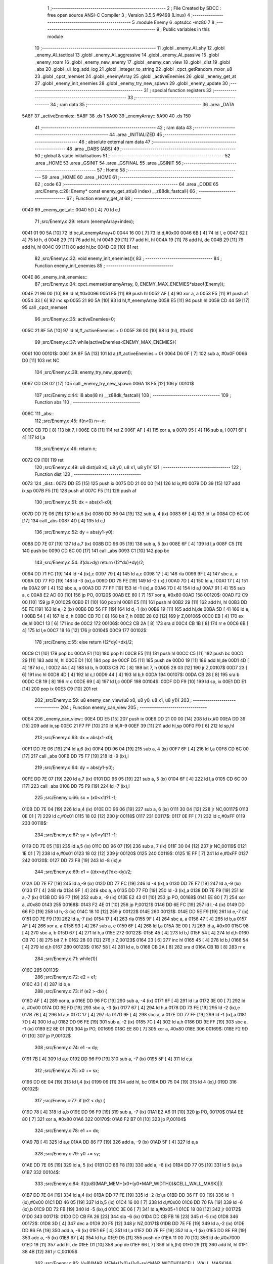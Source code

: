                               1 ;--------------------------------------------------------
                              2 ; File Created by SDCC : free open source ANSI-C Compiler
                              3 ; Version 3.5.5 #9498 (Linux)
                              4 ;--------------------------------------------------------
                              5 	.module Enemy
                              6 	.optsdcc -mz80
                              7 	
                              8 ;--------------------------------------------------------
                              9 ; Public variables in this module
                             10 ;--------------------------------------------------------
                             11 	.globl _enemy_AI_shy
                             12 	.globl _enemy_AI_tactical
                             13 	.globl _enemy_AI_aggressive
                             14 	.globl _enemy_AI_passive
                             15 	.globl _enemy_roam
                             16 	.globl _enemy_new_enemy
                             17 	.globl _enemy_can_view
                             18 	.globl _dist
                             19 	.globl _abs
                             20 	.globl _ui_log_add_log
                             21 	.globl _integer_to_string
                             22 	.globl _cpct_getRandom_mxor_u8
                             23 	.globl _cpct_memset
                             24 	.globl _enemyArray
                             25 	.globl _activeEnemies
                             26 	.globl _enemy_get_at
                             27 	.globl _enemy_init_enemies
                             28 	.globl _enemy_try_new_spawn
                             29 	.globl _enemy_update
                             30 ;--------------------------------------------------------
                             31 ; special function registers
                             32 ;--------------------------------------------------------
                             33 ;--------------------------------------------------------
                             34 ; ram data
                             35 ;--------------------------------------------------------
                             36 	.area _DATA
   5A8F                      37 _activeEnemies::
   5A8F                      38 	.ds 1
   5A90                      39 _enemyArray::
   5A90                      40 	.ds 150
                             41 ;--------------------------------------------------------
                             42 ; ram data
                             43 ;--------------------------------------------------------
                             44 	.area _INITIALIZED
                             45 ;--------------------------------------------------------
                             46 ; absolute external ram data
                             47 ;--------------------------------------------------------
                             48 	.area _DABS (ABS)
                             49 ;--------------------------------------------------------
                             50 ; global & static initialisations
                             51 ;--------------------------------------------------------
                             52 	.area _HOME
                             53 	.area _GSINIT
                             54 	.area _GSFINAL
                             55 	.area _GSINIT
                             56 ;--------------------------------------------------------
                             57 ; Home
                             58 ;--------------------------------------------------------
                             59 	.area _HOME
                             60 	.area _HOME
                             61 ;--------------------------------------------------------
                             62 ; code
                             63 ;--------------------------------------------------------
                             64 	.area _CODE
                             65 ;src/Enemy.c:28: Enemy* const enemy_get_at(u8 index) __z88dk_fastcall{
                             66 ;	---------------------------------
                             67 ; Function enemy_get_at
                             68 ; ---------------------------------
   0040                      69 _enemy_get_at::
   0040 5D            [ 4]   70 	ld	e,l
                             71 ;src/Enemy.c:29: return (enemyArray+index);
   0041 01 90 5A      [10]   72 	ld	bc,#_enemyArray+0
   0044 16 00         [ 7]   73 	ld	d,#0x00
   0046 6B            [ 4]   74 	ld	l, e
   0047 62            [ 4]   75 	ld	h, d
   0048 29            [11]   76 	add	hl, hl
   0049 29            [11]   77 	add	hl, hl
   004A 19            [11]   78 	add	hl, de
   004B 29            [11]   79 	add	hl, hl
   004C 09            [11]   80 	add	hl,bc
   004D C9            [10]   81 	ret
                             82 ;src/Enemy.c:32: void enemy_init_enemies(){
                             83 ;	---------------------------------
                             84 ; Function enemy_init_enemies
                             85 ; ---------------------------------
   004E                      86 _enemy_init_enemies::
                             87 ;src/Enemy.c:34: cpct_memset(enemyArray, 0, ENEMY_MAX_ENEMIES*sizeof(Enemy));
   004E 21 96 00      [10]   88 	ld	hl,#0x0096
   0051 E5            [11]   89 	push	hl
   0052 AF            [ 4]   90 	xor	a, a
   0053 F5            [11]   91 	push	af
   0054 33            [ 6]   92 	inc	sp
   0055 21 90 5A      [10]   93 	ld	hl,#_enemyArray
   0058 E5            [11]   94 	push	hl
   0059 CD 44 59      [17]   95 	call	_cpct_memset
                             96 ;src/Enemy.c:35: activeEnemies=0;
   005C 21 8F 5A      [10]   97 	ld	hl,#_activeEnemies + 0
   005F 36 00         [10]   98 	ld	(hl), #0x00
                             99 ;src/Enemy.c:37: while(activeEnemies<ENEMY_MAX_ENEMIES){
   0061                     100 00101$:
   0061 3A 8F 5A      [13]  101 	ld	a,(#_activeEnemies + 0)
   0064 D6 0F         [ 7]  102 	sub	a, #0x0F
   0066 D0            [11]  103 	ret	NC
                            104 ;src/Enemy.c:38: enemy_try_new_spawn();
   0067 CD CB 02      [17]  105 	call	_enemy_try_new_spawn
   006A 18 F5         [12]  106 	jr	00101$
                            107 ;src/Enemy.c:44: i8 abs(i8 n) __z88dk_fastcall{
                            108 ;	---------------------------------
                            109 ; Function abs
                            110 ; ---------------------------------
   006C                     111 _abs::
                            112 ;src/Enemy.c:45: if(n<0) n=-n;
   006C CB 7D         [ 8]  113 	bit	7, l
   006E C8            [11]  114 	ret	Z
   006F AF            [ 4]  115 	xor	a, a
   0070 95            [ 4]  116 	sub	a, l
   0071 6F            [ 4]  117 	ld	l,a
                            118 ;src/Enemy.c:46: return n;
   0072 C9            [10]  119 	ret
                            120 ;src/Enemy.c:49: u8 dist(u8 x0, u8 y0, u8 x1, u8 y1){
                            121 ;	---------------------------------
                            122 ; Function dist
                            123 ; ---------------------------------
   0073                     124 _dist::
   0073 DD E5         [15]  125 	push	ix
   0075 DD 21 00 00   [14]  126 	ld	ix,#0
   0079 DD 39         [15]  127 	add	ix,sp
   007B F5            [11]  128 	push	af
   007C F5            [11]  129 	push	af
                            130 ;src/Enemy.c:51: dx = abs(x1-x0);
   007D DD 7E 06      [19]  131 	ld	a,6 (ix)
   0080 DD 96 04      [19]  132 	sub	a, 4 (ix)
   0083 6F            [ 4]  133 	ld	l,a
   0084 CD 6C 00      [17]  134 	call	_abs
   0087 4D            [ 4]  135 	ld	c,l
                            136 ;src/Enemy.c:52: dy = abs(y1-y0);
   0088 DD 7E 07      [19]  137 	ld	a,7 (ix)
   008B DD 96 05      [19]  138 	sub	a, 5 (ix)
   008E 6F            [ 4]  139 	ld	l,a
   008F C5            [11]  140 	push	bc
   0090 CD 6C 00      [17]  141 	call	_abs
   0093 C1            [10]  142 	pop	bc
                            143 ;src/Enemy.c:54: if(dx>dy) return ((2*dx)+dy)/2;
   0094 DD 71 FC      [19]  144 	ld	-4 (ix),c
   0097 79            [ 4]  145 	ld	a,c
   0098 17            [ 4]  146 	rla
   0099 9F            [ 4]  147 	sbc	a, a
   009A DD 77 FD      [19]  148 	ld	-3 (ix),a
   009D DD 75 FE      [19]  149 	ld	-2 (ix),l
   00A0 7D            [ 4]  150 	ld	a,l
   00A1 17            [ 4]  151 	rla
   00A2 9F            [ 4]  152 	sbc	a, a
   00A3 DD 77 FF      [19]  153 	ld	-1 (ix),a
   00A6 7D            [ 4]  154 	ld	a,l
   00A7 91            [ 4]  155 	sub	a, c
   00A8 E2 AD 00      [10]  156 	jp	PO, 00120$
   00AB EE 80         [ 7]  157 	xor	a, #0x80
   00AD                     158 00120$:
   00AD F2 C9 00      [10]  159 	jp	P,00102$
   00B0 E1            [10]  160 	pop	hl
   00B1 E5            [11]  161 	push	hl
   00B2 29            [11]  162 	add	hl, hl
   00B3 DD 5E FE      [19]  163 	ld	e,-2 (ix)
   00B6 DD 56 FF      [19]  164 	ld	d,-1 (ix)
   00B9 19            [11]  165 	add	hl,de
   00BA 5D            [ 4]  166 	ld	e, l
   00BB 54            [ 4]  167 	ld	d, h
   00BC CB 7C         [ 8]  168 	bit	7, h
   00BE 28 02         [12]  169 	jr	Z,00106$
   00C0 EB            [ 4]  170 	ex	de,hl
   00C1 13            [ 6]  171 	inc	de
   00C2                     172 00106$:
   00C2 CB 2A         [ 8]  173 	sra	d
   00C4 CB 1B         [ 8]  174 	rr	e
   00C6 6B            [ 4]  175 	ld	l,e
   00C7 18 16         [12]  176 	jr	00104$
   00C9                     177 00102$:
                            178 ;src/Enemy.c:55: else return ((2*dy)+dx)/2;
   00C9 C1            [10]  179 	pop	bc
   00CA E1            [10]  180 	pop	hl
   00CB E5            [11]  181 	push	hl
   00CC C5            [11]  182 	push	bc
   00CD 29            [11]  183 	add	hl, hl
   00CE D1            [10]  184 	pop	de
   00CF D5            [11]  185 	push	de
   00D0 19            [11]  186 	add	hl,de
   00D1 4D            [ 4]  187 	ld	c, l
   00D2 44            [ 4]  188 	ld	b, h
   00D3 CB 7C         [ 8]  189 	bit	7, h
   00D5 28 03         [12]  190 	jr	Z,00107$
   00D7 23            [ 6]  191 	inc	hl
   00D8 4D            [ 4]  192 	ld	c,l
   00D9 44            [ 4]  193 	ld	b,h
   00DA                     194 00107$:
   00DA CB 28         [ 8]  195 	sra	b
   00DC CB 19         [ 8]  196 	rr	c
   00DE 69            [ 4]  197 	ld	l,c
   00DF                     198 00104$:
   00DF DD F9         [10]  199 	ld	sp, ix
   00E1 DD E1         [14]  200 	pop	ix
   00E3 C9            [10]  201 	ret
                            202 ;src/Enemy.c:59: u8 enemy_can_view(u8 x0, u8 y0, u8 x1, u8 y1){
                            203 ;	---------------------------------
                            204 ; Function enemy_can_view
                            205 ; ---------------------------------
   00E4                     206 _enemy_can_view::
   00E4 DD E5         [15]  207 	push	ix
   00E6 DD 21 00 00   [14]  208 	ld	ix,#0
   00EA DD 39         [15]  209 	add	ix,sp
   00EC 21 F7 FF      [10]  210 	ld	hl,#-9
   00EF 39            [11]  211 	add	hl,sp
   00F0 F9            [ 6]  212 	ld	sp,hl
                            213 ;src/Enemy.c:63: dx = abs(x1-x0);
   00F1 DD 7E 06      [19]  214 	ld	a,6 (ix)
   00F4 DD 96 04      [19]  215 	sub	a, 4 (ix)
   00F7 6F            [ 4]  216 	ld	l,a
   00F8 CD 6C 00      [17]  217 	call	_abs
   00FB DD 75 F7      [19]  218 	ld	-9 (ix),l
                            219 ;src/Enemy.c:64: dy = abs(y1-y0);
   00FE DD 7E 07      [19]  220 	ld	a,7 (ix)
   0101 DD 96 05      [19]  221 	sub	a, 5 (ix)
   0104 6F            [ 4]  222 	ld	l,a
   0105 CD 6C 00      [17]  223 	call	_abs
   0108 DD 75 F9      [19]  224 	ld	-7 (ix),l
                            225 ;src/Enemy.c:66: sx = (x0<x1)?1:-1;
   010B DD 7E 04      [19]  226 	ld	a,4 (ix)
   010E DD 96 06      [19]  227 	sub	a, 6 (ix)
   0111 30 04         [12]  228 	jr	NC,00117$
   0113 0E 01         [ 7]  229 	ld	c,#0x01
   0115 18 02         [12]  230 	jr	00118$
   0117                     231 00117$:
   0117 0E FF         [ 7]  232 	ld	c,#0xFF
   0119                     233 00118$:
                            234 ;src/Enemy.c:67: sy = (y0<y1)?1:-1;
   0119 DD 7E 05      [19]  235 	ld	a,5 (ix)
   011C DD 96 07      [19]  236 	sub	a, 7 (ix)
   011F 30 04         [12]  237 	jr	NC,00119$
   0121 1E 01         [ 7]  238 	ld	e,#0x01
   0123 18 02         [12]  239 	jr	00120$
   0125                     240 00119$:
   0125 1E FF         [ 7]  241 	ld	e,#0xFF
   0127                     242 00120$:
   0127 DD 73 F8      [19]  243 	ld	-8 (ix),e
                            244 ;src/Enemy.c:69: e1 = ((dx>dy)?dx:-dy)/2;
   012A DD 7E F7      [19]  245 	ld	a,-9 (ix)
   012D DD 77 FC      [19]  246 	ld	-4 (ix),a
   0130 DD 7E F7      [19]  247 	ld	a,-9 (ix)
   0133 17            [ 4]  248 	rla
   0134 9F            [ 4]  249 	sbc	a, a
   0135 DD 77 FD      [19]  250 	ld	-3 (ix),a
   0138 DD 7E F9      [19]  251 	ld	a,-7 (ix)
   013B DD 96 F7      [19]  252 	sub	a, -9 (ix)
   013E E2 43 01      [10]  253 	jp	PO, 00168$
   0141 EE 80         [ 7]  254 	xor	a, #0x80
   0143                     255 00168$:
   0143 F2 4E 01      [10]  256 	jp	P,00121$
   0146 DD 6E FC      [19]  257 	ld	l,-4 (ix)
   0149 DD 66 FD      [19]  258 	ld	h,-3 (ix)
   014C 18 10         [12]  259 	jr	00122$
   014E                     260 00121$:
   014E DD 5E F9      [19]  261 	ld	e,-7 (ix)
   0151 DD 7E F9      [19]  262 	ld	a,-7 (ix)
   0154 17            [ 4]  263 	rla
   0155 9F            [ 4]  264 	sbc	a, a
   0156 47            [ 4]  265 	ld	b,a
   0157 AF            [ 4]  266 	xor	a, a
   0158 93            [ 4]  267 	sub	a, e
   0159 6F            [ 4]  268 	ld	l,a
   015A 3E 00         [ 7]  269 	ld	a, #0x00
   015C 98            [ 4]  270 	sbc	a, b
   015D 67            [ 4]  271 	ld	h,a
   015E                     272 00122$:
   015E 45            [ 4]  273 	ld	b,l
   015F 54            [ 4]  274 	ld	d,h
   0160 CB 7C         [ 8]  275 	bit	7, h
   0162 28 03         [12]  276 	jr	Z,00123$
   0164 23            [ 6]  277 	inc	hl
   0165 45            [ 4]  278 	ld	b,l
   0166 54            [ 4]  279 	ld	d,h
   0167                     280 00123$:
   0167 58            [ 4]  281 	ld	e, b
   0168 CB 2A         [ 8]  282 	sra	d
   016A CB 1B         [ 8]  283 	rr	e
                            284 ;src/Enemy.c:71: while(1){
   016C                     285 00113$:
                            286 ;src/Enemy.c:72: e2 = e1;
   016C 43            [ 4]  287 	ld	b,e
                            288 ;src/Enemy.c:73: if (e2 >-dx) {
   016D AF            [ 4]  289 	xor	a, a
   016E DD 96 FC      [19]  290 	sub	a, -4 (ix)
   0171 6F            [ 4]  291 	ld	l,a
   0172 3E 00         [ 7]  292 	ld	a, #0x00
   0174 DD 9E FD      [19]  293 	sbc	a, -3 (ix)
   0177 67            [ 4]  294 	ld	h,a
   0178 DD 73 FE      [19]  295 	ld	-2 (ix),e
   017B 7B            [ 4]  296 	ld	a,e
   017C 17            [ 4]  297 	rla
   017D 9F            [ 4]  298 	sbc	a, a
   017E DD 77 FF      [19]  299 	ld	-1 (ix),a
   0181 7D            [ 4]  300 	ld	a,l
   0182 DD 96 FE      [19]  301 	sub	a, -2 (ix)
   0185 7C            [ 4]  302 	ld	a,h
   0186 DD 9E FF      [19]  303 	sbc	a, -1 (ix)
   0189 E2 8E 01      [10]  304 	jp	PO, 00169$
   018C EE 80         [ 7]  305 	xor	a, #0x80
   018E                     306 00169$:
   018E F2 9D 01      [10]  307 	jp	P,00102$
                            308 ;src/Enemy.c:74: e1 -= dy;
   0191 7B            [ 4]  309 	ld	a,e
   0192 DD 96 F9      [19]  310 	sub	a, -7 (ix)
   0195 5F            [ 4]  311 	ld	e,a
                            312 ;src/Enemy.c:75: x0 += sx;
   0196 DD 6E 04      [19]  313 	ld	l,4 (ix)
   0199 09            [11]  314 	add	hl, bc
   019A DD 75 04      [19]  315 	ld	4 (ix),l
   019D                     316 00102$:
                            317 ;src/Enemy.c:77: if (e2 < dy) {
   019D 78            [ 4]  318 	ld	a,b
   019E DD 96 F9      [19]  319 	sub	a, -7 (ix)
   01A1 E2 A6 01      [10]  320 	jp	PO, 00170$
   01A4 EE 80         [ 7]  321 	xor	a, #0x80
   01A6                     322 00170$:
   01A6 F2 B7 01      [10]  323 	jp	P,00104$
                            324 ;src/Enemy.c:78: e1 += dx;
   01A9 7B            [ 4]  325 	ld	a,e
   01AA DD 86 F7      [19]  326 	add	a, -9 (ix)
   01AD 5F            [ 4]  327 	ld	e,a
                            328 ;src/Enemy.c:79: y0 += sy;
   01AE DD 7E 05      [19]  329 	ld	a, 5 (ix)
   01B1 DD 86 F8      [19]  330 	add	a, -8 (ix)
   01B4 DD 77 05      [19]  331 	ld	5 (ix),a
   01B7                     332 00104$:
                            333 ;src/Enemy.c:84: if((*(u8*)(MAP_MEM+(x0+(y0*MAP_WIDTH)))&CELL_WALL_MASK)||(
   01B7 DD 7E 04      [19]  334 	ld	a,4 (ix)
   01BA DD 77 FE      [19]  335 	ld	-2 (ix),a
   01BD DD 36 FF 00   [19]  336 	ld	-1 (ix),#0x00
   01C1 DD 46 05      [19]  337 	ld	b,5 (ix)
   01C4 16 00         [ 7]  338 	ld	d,#0x00
   01C6 DD 70 FA      [19]  339 	ld	-6 (ix),b
   01C9 DD 72 FB      [19]  340 	ld	-5 (ix),d
   01CC 3E 06         [ 7]  341 	ld	a,#0x05+1
   01CE 18 08         [12]  342 	jr	00172$
   01D0                     343 00171$:
   01D0 DD CB FA 26   [23]  344 	sla	-6 (ix)
   01D4 DD CB FB 16   [23]  345 	rl	-5 (ix)
   01D8                     346 00172$:
   01D8 3D            [ 4]  347 	dec	a
   01D9 20 F5         [12]  348 	jr	NZ,00171$
   01DB DD 7E FE      [19]  349 	ld	a,-2 (ix)
   01DE DD 86 FA      [19]  350 	add	a, -6 (ix)
   01E1 6F            [ 4]  351 	ld	l,a
   01E2 DD 7E FF      [19]  352 	ld	a,-1 (ix)
   01E5 DD 8E FB      [19]  353 	adc	a, -5 (ix)
   01E8 67            [ 4]  354 	ld	h,a
   01E9 D5            [11]  355 	push	de
   01EA 11 00 70      [10]  356 	ld	de,#0x7000
   01ED 19            [11]  357 	add	hl, de
   01EE D1            [10]  358 	pop	de
   01EF 66            [ 7]  359 	ld	h,(hl)
   01F0 29            [11]  360 	add	hl, hl
   01F1 38 4B         [12]  361 	jr	C,00105$
                            362 ;src/Enemy.c:85: (*(u8*)(MAP_MEM+((x0)+((y0-sy)*MAP_WIDTH)))&CELL_WALL_MASK)&&
   01F3 DD 6E F8      [19]  363 	ld	l,-8 (ix)
   01F6 DD 7E F8      [19]  364 	ld	a,-8 (ix)
   01F9 17            [ 4]  365 	rla
   01FA 9F            [ 4]  366 	sbc	a, a
   01FB 67            [ 4]  367 	ld	h,a
   01FC 78            [ 4]  368 	ld	a,b
   01FD 95            [ 4]  369 	sub	a, l
   01FE 6F            [ 4]  370 	ld	l,a
   01FF 7A            [ 4]  371 	ld	a,d
   0200 9C            [ 4]  372 	sbc	a, h
   0201 67            [ 4]  373 	ld	h,a
   0202 29            [11]  374 	add	hl, hl
   0203 29            [11]  375 	add	hl, hl
   0204 29            [11]  376 	add	hl, hl
   0205 29            [11]  377 	add	hl, hl
   0206 29            [11]  378 	add	hl, hl
   0207 DD 7E FE      [19]  379 	ld	a,-2 (ix)
   020A 85            [ 4]  380 	add	a, l
   020B 6F            [ 4]  381 	ld	l,a
   020C DD 7E FF      [19]  382 	ld	a,-1 (ix)
   020F 8C            [ 4]  383 	adc	a, h
   0210 67            [ 4]  384 	ld	h,a
   0211 D5            [11]  385 	push	de
   0212 11 00 70      [10]  386 	ld	de,#0x7000
   0215 19            [11]  387 	add	hl, de
   0216 D1            [10]  388 	pop	de
   0217 66            [ 7]  389 	ld	h,(hl)
   0218 29            [11]  390 	add	hl, hl
   0219 30 27         [12]  391 	jr	NC,00106$
                            392 ;src/Enemy.c:86: (*(u8*)(MAP_MEM+((x0-sx)+(y0*MAP_WIDTH)))&CELL_WALL_MASK)
   021B 79            [ 4]  393 	ld	a,c
   021C 47            [ 4]  394 	ld	b,a
   021D 17            [ 4]  395 	rla
   021E 9F            [ 4]  396 	sbc	a, a
   021F 57            [ 4]  397 	ld	d,a
   0220 DD 7E FE      [19]  398 	ld	a,-2 (ix)
   0223 90            [ 4]  399 	sub	a, b
   0224 6F            [ 4]  400 	ld	l,a
   0225 DD 7E FF      [19]  401 	ld	a,-1 (ix)
   0228 9A            [ 4]  402 	sbc	a, d
   0229 67            [ 4]  403 	ld	h,a
   022A DD 7E FA      [19]  404 	ld	a,-6 (ix)
   022D 85            [ 4]  405 	add	a, l
   022E 6F            [ 4]  406 	ld	l,a
   022F DD 7E FB      [19]  407 	ld	a,-5 (ix)
   0232 8C            [ 4]  408 	adc	a, h
   0233 67            [ 4]  409 	ld	h,a
   0234 D5            [11]  410 	push	de
   0235 11 00 70      [10]  411 	ld	de,#0x7000
   0238 19            [11]  412 	add	hl, de
   0239 D1            [10]  413 	pop	de
   023A 66            [ 7]  414 	ld	h,(hl)
   023B 29            [11]  415 	add	hl, hl
   023C 30 04         [12]  416 	jr	NC,00106$
   023E                     417 00105$:
                            418 ;src/Enemy.c:89: return 0;
   023E 2E 00         [ 7]  419 	ld	l,#0x00
   0240 18 14         [12]  420 	jr	00115$
   0242                     421 00106$:
                            422 ;src/Enemy.c:91: if ((x0==x1 && y0==y1)){
   0242 DD 7E 04      [19]  423 	ld	a,4 (ix)
   0245 DD 96 06      [19]  424 	sub	a, 6 (ix)
   0248 C2 6C 01      [10]  425 	jp	NZ,00113$
   024B DD 7E 05      [19]  426 	ld	a,5 (ix)
   024E DD 96 07      [19]  427 	sub	a, 7 (ix)
   0251 C2 6C 01      [10]  428 	jp	NZ,00113$
                            429 ;src/Enemy.c:96: return 1;
   0254 2E 01         [ 7]  430 	ld	l,#0x01
   0256                     431 00115$:
   0256 DD F9         [10]  432 	ld	sp, ix
   0258 DD E1         [14]  433 	pop	ix
   025A C9            [10]  434 	ret
                            435 ;src/Enemy.c:100: void enemy_new_enemy(Vec2u* position) __z88dk_fastcall{
                            436 ;	---------------------------------
                            437 ; Function enemy_new_enemy
                            438 ; ---------------------------------
   025B                     439 _enemy_new_enemy::
   025B DD E5         [15]  440 	push	ix
   025D DD 21 00 00   [14]  441 	ld	ix,#0
   0261 DD 39         [15]  442 	add	ix,sp
   0263 F5            [11]  443 	push	af
   0264 EB            [ 4]  444 	ex	de,hl
                            445 ;src/Enemy.c:102: Enemy* enemy=(enemyArray+ENEMY_MAX_ENEMIES);
   0265 01 26 5B      [10]  446 	ld	bc,#_enemyArray+150
                            447 ;src/Enemy.c:104: x=position->x;
   0268 1A            [ 7]  448 	ld	a,(de)
   0269 DD 77 FF      [19]  449 	ld	-1 (ix),a
                            450 ;src/Enemy.c:105: y=position->y;
   026C EB            [ 4]  451 	ex	de,hl
   026D 23            [ 6]  452 	inc	hl
   026E 7E            [ 7]  453 	ld	a,(hl)
   026F DD 77 FE      [19]  454 	ld	-2 (ix),a
                            455 ;src/Enemy.c:108: while(i){
   0272 1E 0F         [ 7]  456 	ld	e,#0x0F
   0274                     457 00103$:
   0274 7B            [ 4]  458 	ld	a,e
   0275 B7            [ 4]  459 	or	a, a
   0276 28 4E         [12]  460 	jr	Z,00106$
                            461 ;src/Enemy.c:109: --i;
   0278 1D            [ 4]  462 	dec	e
                            463 ;src/Enemy.c:110: --enemy;
   0279 79            [ 4]  464 	ld	a,c
   027A C6 F6         [ 7]  465 	add	a,#0xF6
   027C 4F            [ 4]  466 	ld	c,a
   027D 78            [ 4]  467 	ld	a,b
   027E CE FF         [ 7]  468 	adc	a,#0xFF
   0280 47            [ 4]  469 	ld	b,a
                            470 ;src/Enemy.c:111: if(enemy->hitPoints==0){//TODO
   0281 FD 21 05 00   [14]  471 	ld	iy,#0x0005
   0285 FD 09         [15]  472 	add	iy, bc
   0287 FD 7E 00      [19]  473 	ld	a, 0 (iy)
   028A B7            [ 4]  474 	or	a, a
   028B 20 E7         [12]  475 	jr	NZ,00103$
                            476 ;src/Enemy.c:112: enemy->id=i;
   028D 7B            [ 4]  477 	ld	a,e
   028E 02            [ 7]  478 	ld	(bc),a
                            479 ;src/Enemy.c:114: enemy->type=0;
   028F 69            [ 4]  480 	ld	l, c
   0290 60            [ 4]  481 	ld	h, b
   0291 23            [ 6]  482 	inc	hl
   0292 36 00         [10]  483 	ld	(hl),#0x00
                            484 ;src/Enemy.c:116: enemy->hitPoints=ENEMY_INITIAL_HP;
   0294 FD 36 00 FF   [19]  485 	ld	0 (iy), #0xFF
                            486 ;src/Enemy.c:119: enemy->direction=0;
   0298 69            [ 4]  487 	ld	l, c
   0299 60            [ 4]  488 	ld	h, b
   029A 23            [ 6]  489 	inc	hl
   029B 23            [ 6]  490 	inc	hl
   029C 36 00         [10]  491 	ld	(hl),#0x00
                            492 ;src/Enemy.c:121: enemy->position.x = x;
   029E 03            [ 6]  493 	inc	bc
   029F 03            [ 6]  494 	inc	bc
   02A0 03            [ 6]  495 	inc	bc
   02A1 DD 7E FF      [19]  496 	ld	a,-1 (ix)
   02A4 02            [ 7]  497 	ld	(bc),a
                            498 ;src/Enemy.c:122: enemy->position.y = y;
   02A5 03            [ 6]  499 	inc	bc
   02A6 DD 7E FE      [19]  500 	ld	a,-2 (ix)
   02A9 02            [ 7]  501 	ld	(bc),a
                            502 ;src/Enemy.c:124: *(u8*)(MAP_MEM+x+(y*MAP_WIDTH))=(i+1);
   02AA DD 4E FF      [19]  503 	ld	c,-1 (ix)
   02AD 06 00         [ 7]  504 	ld	b,#0x00
   02AF 21 00 70      [10]  505 	ld	hl,#0x7000
   02B2 09            [11]  506 	add	hl,bc
   02B3 4D            [ 4]  507 	ld	c,l
   02B4 44            [ 4]  508 	ld	b,h
   02B5 DD 6E FE      [19]  509 	ld	l,-2 (ix)
   02B8 26 00         [ 7]  510 	ld	h,#0x00
   02BA 29            [11]  511 	add	hl, hl
   02BB 29            [11]  512 	add	hl, hl
   02BC 29            [11]  513 	add	hl, hl
   02BD 29            [11]  514 	add	hl, hl
   02BE 29            [11]  515 	add	hl, hl
   02BF 09            [11]  516 	add	hl,bc
   02C0 1C            [ 4]  517 	inc	e
   02C1 73            [ 7]  518 	ld	(hl),e
                            519 ;src/Enemy.c:126: ++activeEnemies;
   02C2 21 8F 5A      [10]  520 	ld	hl, #_activeEnemies+0
   02C5 34            [11]  521 	inc	(hl)
                            522 ;src/Enemy.c:127: break;
   02C6                     523 00106$:
   02C6 DD F9         [10]  524 	ld	sp, ix
   02C8 DD E1         [14]  525 	pop	ix
   02CA C9            [10]  526 	ret
                            527 ;src/Enemy.c:134: u8 enemy_try_new_spawn(){
                            528 ;	---------------------------------
                            529 ; Function enemy_try_new_spawn
                            530 ; ---------------------------------
   02CB                     531 _enemy_try_new_spawn::
   02CB DD E5         [15]  532 	push	ix
   02CD DD 21 00 00   [14]  533 	ld	ix,#0
   02D1 DD 39         [15]  534 	add	ix,sp
   02D3 21 F9 FF      [10]  535 	ld	hl,#-7
   02D6 39            [11]  536 	add	hl,sp
   02D7 F9            [ 6]  537 	ld	sp,hl
                            538 ;src/Enemy.c:137: if(activeEnemies<ENEMY_MAX_ENEMIES){
   02D8 3A 8F 5A      [13]  539 	ld	a,(#_activeEnemies + 0)
   02DB D6 0F         [ 7]  540 	sub	a, #0x0F
   02DD 30 72         [12]  541 	jr	NC,00106$
                            542 ;src/Enemy.c:138: pos.x=cpct_getRandom_mxor_u8()%MAP_WIDTH;
   02DF 21 00 00      [10]  543 	ld	hl,#0x0000
   02E2 39            [11]  544 	add	hl,sp
   02E3 E5            [11]  545 	push	hl
   02E4 CD C2 58      [17]  546 	call	_cpct_getRandom_mxor_u8
   02E7 7D            [ 4]  547 	ld	a,l
   02E8 E1            [10]  548 	pop	hl
   02E9 E6 1F         [ 7]  549 	and	a, #0x1F
   02EB 77            [ 7]  550 	ld	(hl),a
                            551 ;src/Enemy.c:139: pos.y=cpct_getRandom_mxor_u8()%MAP_HEIGHT;
   02EC 21 00 00      [10]  552 	ld	hl,#0x0000
   02EF 39            [11]  553 	add	hl,sp
   02F0 DD 75 FD      [19]  554 	ld	-3 (ix),l
   02F3 DD 74 FE      [19]  555 	ld	-2 (ix),h
   02F6 23            [ 6]  556 	inc	hl
   02F7 E5            [11]  557 	push	hl
   02F8 CD C2 58      [17]  558 	call	_cpct_getRandom_mxor_u8
   02FB C1            [10]  559 	pop	bc
   02FC 7D            [ 4]  560 	ld	a,l
   02FD E6 1F         [ 7]  561 	and	a, #0x1F
   02FF DD 77 FC      [19]  562 	ld	-4 (ix), a
   0302 02            [ 7]  563 	ld	(bc),a
                            564 ;src/Enemy.c:141: if((*(u8*)(MAP_MEM+pos.x+(pos.y*MAP_WIDTH))&(CELL_WALL_MASK|CELL_ENEMY_MASK))==0){
   0303 DD 6E FD      [19]  565 	ld	l,-3 (ix)
   0306 DD 66 FE      [19]  566 	ld	h,-2 (ix)
   0309 7E            [ 7]  567 	ld	a,(hl)
   030A DD 77 FB      [19]  568 	ld	-5 (ix), a
   030D 5F            [ 4]  569 	ld	e, a
   030E 16 00         [ 7]  570 	ld	d,#0x00
   0310 21 00 70      [10]  571 	ld	hl,#0x7000
   0313 19            [11]  572 	add	hl,de
   0314 EB            [ 4]  573 	ex	de,hl
   0315 0A            [ 7]  574 	ld	a,(bc)
   0316 DD 77 FF      [19]  575 	ld	-1 (ix),a
   0319 DD 6E FC      [19]  576 	ld	l,-4 (ix)
   031C 26 00         [ 7]  577 	ld	h,#0x00
   031E 29            [11]  578 	add	hl, hl
   031F 29            [11]  579 	add	hl, hl
   0320 29            [11]  580 	add	hl, hl
   0321 29            [11]  581 	add	hl, hl
   0322 29            [11]  582 	add	hl, hl
   0323 19            [11]  583 	add	hl,de
   0324 7E            [ 7]  584 	ld	a,(hl)
   0325 E6 8F         [ 7]  585 	and	a, #0x8F
   0327 20 28         [12]  586 	jr	NZ,00106$
                            587 ;src/Enemy.c:142: if(dist(player_position.x, player_position.y, pos.x, pos.y)>ENEMY_VIEW_DISTANCE){
   0329 21 5B 0E      [10]  588 	ld	hl, #_player_position + 1
   032C 4E            [ 7]  589 	ld	c,(hl)
   032D 21 5A 0E      [10]  590 	ld	hl, #_player_position + 0
   0330 5E            [ 7]  591 	ld	e,(hl)
   0331 DD 66 FF      [19]  592 	ld	h,-1 (ix)
   0334 DD 6E FB      [19]  593 	ld	l,-5 (ix)
   0337 E5            [11]  594 	push	hl
   0338 51            [ 4]  595 	ld	d, c
   0339 D5            [11]  596 	push	de
   033A CD 73 00      [17]  597 	call	_dist
   033D F1            [10]  598 	pop	af
   033E F1            [10]  599 	pop	af
   033F 3E 06         [ 7]  600 	ld	a,#0x06
   0341 95            [ 4]  601 	sub	a, l
   0342 30 0D         [12]  602 	jr	NC,00106$
                            603 ;src/Enemy.c:143: enemy_new_enemy(&pos);
   0344 DD 6E FD      [19]  604 	ld	l,-3 (ix)
   0347 DD 66 FE      [19]  605 	ld	h,-2 (ix)
   034A CD 5B 02      [17]  606 	call	_enemy_new_enemy
                            607 ;src/Enemy.c:144: return 1;
   034D 2E 01         [ 7]  608 	ld	l,#0x01
   034F 18 02         [12]  609 	jr	00107$
   0351                     610 00106$:
                            611 ;src/Enemy.c:148: return 0;
   0351 2E 00         [ 7]  612 	ld	l,#0x00
   0353                     613 00107$:
   0353 DD F9         [10]  614 	ld	sp, ix
   0355 DD E1         [14]  615 	pop	ix
   0357 C9            [10]  616 	ret
                            617 ;src/Enemy.c:151: void enemy_roam(Enemy* e) __z88dk_fastcall{
                            618 ;	---------------------------------
                            619 ; Function enemy_roam
                            620 ; ---------------------------------
   0358                     621 _enemy_roam::
   0358 DD E5         [15]  622 	push	ix
   035A DD 21 00 00   [14]  623 	ld	ix,#0
   035E DD 39         [15]  624 	add	ix,sp
   0360 21 ED FF      [10]  625 	ld	hl,#-19
   0363 39            [11]  626 	add	hl,sp
   0364 F9            [ 6]  627 	ld	sp,hl
   0365 DD 75 FE      [19]  628 	ld	-2 (ix),l
   0368 DD 74 FF      [19]  629 	ld	-1 (ix),h
                            630 ;src/Enemy.c:157: x=e->position.x;
   036B DD 7E FE      [19]  631 	ld	a,-2 (ix)
   036E C6 03         [ 7]  632 	add	a, #0x03
   0370 DD 77 F8      [19]  633 	ld	-8 (ix),a
   0373 DD 7E FF      [19]  634 	ld	a,-1 (ix)
   0376 CE 00         [ 7]  635 	adc	a, #0x00
   0378 DD 77 F9      [19]  636 	ld	-7 (ix),a
   037B DD 6E F8      [19]  637 	ld	l,-8 (ix)
   037E DD 66 F9      [19]  638 	ld	h,-7 (ix)
   0381 7E            [ 7]  639 	ld	a,(hl)
   0382 DD 77 FA      [19]  640 	ld	-6 (ix),a
                            641 ;src/Enemy.c:158: y=e->position.y;
   0385 DD 7E F8      [19]  642 	ld	a,-8 (ix)
   0388 C6 01         [ 7]  643 	add	a, #0x01
   038A DD 77 FB      [19]  644 	ld	-5 (ix),a
   038D DD 7E F9      [19]  645 	ld	a,-7 (ix)
   0390 CE 00         [ 7]  646 	adc	a, #0x00
   0392 DD 77 FC      [19]  647 	ld	-4 (ix),a
   0395 DD 6E FB      [19]  648 	ld	l,-5 (ix)
   0398 DD 66 FC      [19]  649 	ld	h,-4 (ix)
   039B 7E            [ 7]  650 	ld	a,(hl)
   039C DD 77 FD      [19]  651 	ld	-3 (ix),a
                            652 ;src/Enemy.c:160: d=e->direction;
   039F DD 7E FE      [19]  653 	ld	a,-2 (ix)
   03A2 C6 02         [ 7]  654 	add	a, #0x02
   03A4 DD 77 F5      [19]  655 	ld	-11 (ix),a
   03A7 DD 7E FF      [19]  656 	ld	a,-1 (ix)
   03AA CE 00         [ 7]  657 	adc	a, #0x00
   03AC DD 77 F6      [19]  658 	ld	-10 (ix),a
   03AF DD 6E F5      [19]  659 	ld	l,-11 (ix)
   03B2 DD 66 F6      [19]  660 	ld	h,-10 (ix)
   03B5 7E            [ 7]  661 	ld	a,(hl)
   03B6 DD 77 F7      [19]  662 	ld	-9 (ix),a
                            663 ;src/Enemy.c:162: ui_log_add_log(integer_to_string(e->id,'d'));
   03B9 DD 6E FE      [19]  664 	ld	l,-2 (ix)
   03BC DD 66 FF      [19]  665 	ld	h,-1 (ix)
   03BF 46            [ 7]  666 	ld	b,(hl)
   03C0 3E 64         [ 7]  667 	ld	a,#0x64
   03C2 F5            [11]  668 	push	af
   03C3 33            [ 6]  669 	inc	sp
   03C4 C5            [11]  670 	push	bc
   03C5 33            [ 6]  671 	inc	sp
   03C6 CD 1B 25      [17]  672 	call	_integer_to_string
   03C9 E3            [19]  673 	ex	(sp),hl
   03CA CD 24 2D      [17]  674 	call	_ui_log_add_log
   03CD F1            [10]  675 	pop	af
                            676 ;src/Enemy.c:164: dx=movement_directionArray[d];
   03CE DD 7E F7      [19]  677 	ld	a,-9 (ix)
   03D1 C6 B6         [ 7]  678 	add	a, #<(_movement_directionArray)
   03D3 6F            [ 4]  679 	ld	l,a
   03D4 3E 00         [ 7]  680 	ld	a,#0x00
   03D6 CE 06         [ 7]  681 	adc	a, #>(_movement_directionArray)
   03D8 67            [ 4]  682 	ld	h,a
   03D9 7E            [ 7]  683 	ld	a,(hl)
   03DA DD 77 F4      [19]  684 	ld	-12 (ix),a
                            685 ;src/Enemy.c:165: dy=movement_directionArray[d+1];
   03DD DD 4E F7      [19]  686 	ld	c,-9 (ix)
   03E0 0C            [ 4]  687 	inc	c
   03E1 21 B6 06      [10]  688 	ld	hl,#_movement_directionArray
   03E4 06 00         [ 7]  689 	ld	b,#0x00
   03E6 09            [11]  690 	add	hl, bc
   03E7 7E            [ 7]  691 	ld	a,(hl)
   03E8 DD 77 F3      [19]  692 	ld	-13 (ix),a
                            693 ;src/Enemy.c:167: m=0;
   03EB DD 36 ED 00   [19]  694 	ld	-19 (ix),#0x00
                            695 ;src/Enemy.c:169: if((map[(x+dx) + (y+dy)*MAP_WIDTH])&(CELL_WALL_MASK|CELL_ENEMY_MASK)){//If wall or enemy forward
   03EF DD 7E FA      [19]  696 	ld	a,-6 (ix)
   03F2 DD 77 EF      [19]  697 	ld	-17 (ix),a
   03F5 DD 36 F0 00   [19]  698 	ld	-16 (ix),#0x00
   03F9 DD 4E F4      [19]  699 	ld	c,-12 (ix)
   03FC DD 7E F4      [19]  700 	ld	a,-12 (ix)
   03FF 17            [ 4]  701 	rla
   0400 9F            [ 4]  702 	sbc	a, a
   0401 47            [ 4]  703 	ld	b,a
   0402 DD 7E EF      [19]  704 	ld	a,-17 (ix)
   0405 81            [ 4]  705 	add	a, c
   0406 4F            [ 4]  706 	ld	c,a
   0407 DD 7E F0      [19]  707 	ld	a,-16 (ix)
   040A 88            [ 4]  708 	adc	a, b
   040B 47            [ 4]  709 	ld	b,a
   040C DD 7E FD      [19]  710 	ld	a,-3 (ix)
   040F DD 77 F1      [19]  711 	ld	-15 (ix),a
   0412 DD 36 F2 00   [19]  712 	ld	-14 (ix),#0x00
   0416 DD 5E F3      [19]  713 	ld	e,-13 (ix)
   0419 DD 7E F3      [19]  714 	ld	a,-13 (ix)
   041C 17            [ 4]  715 	rla
   041D 9F            [ 4]  716 	sbc	a, a
   041E 57            [ 4]  717 	ld	d,a
   041F DD 6E F1      [19]  718 	ld	l,-15 (ix)
   0422 DD 66 F2      [19]  719 	ld	h,-14 (ix)
   0425 19            [11]  720 	add	hl,de
   0426 29            [11]  721 	add	hl, hl
   0427 29            [11]  722 	add	hl, hl
   0428 29            [11]  723 	add	hl, hl
   0429 29            [11]  724 	add	hl, hl
   042A 29            [11]  725 	add	hl, hl
   042B 09            [11]  726 	add	hl,bc
   042C 01 00 70      [10]  727 	ld	bc,#0x7000
   042F 09            [11]  728 	add	hl,bc
   0430 7E            [ 7]  729 	ld	a,(hl)
   0431 E6 8F         [ 7]  730 	and	a, #0x8F
   0433 CA B7 05      [10]  731 	jp	Z,00120$
                            732 ;src/Enemy.c:171: d=((e->direction+2)&7);
   0436 DD 6E F5      [19]  733 	ld	l,-11 (ix)
   0439 DD 66 F6      [19]  734 	ld	h,-10 (ix)
   043C 4E            [ 7]  735 	ld	c,(hl)
   043D 79            [ 4]  736 	ld	a,c
   043E C6 02         [ 7]  737 	add	a, #0x02
   0440 E6 07         [ 7]  738 	and	a, #0x07
   0442 5F            [ 4]  739 	ld	e,a
                            740 ;src/Enemy.c:173: dx=movement_directionArray[d];
   0443 21 B6 06      [10]  741 	ld	hl,#_movement_directionArray
   0446 16 00         [ 7]  742 	ld	d,#0x00
   0448 19            [11]  743 	add	hl, de
   0449 46            [ 7]  744 	ld	b,(hl)
                            745 ;src/Enemy.c:174: dy=movement_directionArray[d+1];
   044A 1C            [ 4]  746 	inc	e
   044B 21 B6 06      [10]  747 	ld	hl,#_movement_directionArray
   044E 16 00         [ 7]  748 	ld	d,#0x00
   0450 19            [11]  749 	add	hl, de
   0451 6E            [ 7]  750 	ld	l,(hl)
                            751 ;src/Enemy.c:176: ml=(map[x+dx + (y+dy)*MAP_WIDTH]);
   0452 78            [ 4]  752 	ld	a,b
   0453 5F            [ 4]  753 	ld	e,a
   0454 17            [ 4]  754 	rla
   0455 9F            [ 4]  755 	sbc	a, a
   0456 57            [ 4]  756 	ld	d,a
   0457 DD 7E EF      [19]  757 	ld	a,-17 (ix)
   045A 83            [ 4]  758 	add	a, e
   045B 5F            [ 4]  759 	ld	e,a
   045C DD 7E F0      [19]  760 	ld	a,-16 (ix)
   045F 8A            [ 4]  761 	adc	a, d
   0460 57            [ 4]  762 	ld	d,a
   0461 7D            [ 4]  763 	ld	a,l
   0462 17            [ 4]  764 	rla
   0463 9F            [ 4]  765 	sbc	a, a
   0464 67            [ 4]  766 	ld	h,a
   0465 DD 7E F1      [19]  767 	ld	a,-15 (ix)
   0468 85            [ 4]  768 	add	a, l
   0469 6F            [ 4]  769 	ld	l,a
   046A DD 7E F2      [19]  770 	ld	a,-14 (ix)
   046D 8C            [ 4]  771 	adc	a, h
   046E 67            [ 4]  772 	ld	h,a
   046F 29            [11]  773 	add	hl, hl
   0470 29            [11]  774 	add	hl, hl
   0471 29            [11]  775 	add	hl, hl
   0472 29            [11]  776 	add	hl, hl
   0473 29            [11]  777 	add	hl, hl
   0474 19            [11]  778 	add	hl,de
   0475 11 00 70      [10]  779 	ld	de,#0x7000
   0478 19            [11]  780 	add	hl,de
   0479 7E            [ 7]  781 	ld	a,(hl)
   047A DD 77 EE      [19]  782 	ld	-18 (ix),a
                            783 ;src/Enemy.c:178: d=((e->direction-2)&7);
   047D 0D            [ 4]  784 	dec	c
   047E 0D            [ 4]  785 	dec	c
   047F 79            [ 4]  786 	ld	a,c
   0480 E6 07         [ 7]  787 	and	a, #0x07
                            788 ;src/Enemy.c:180: dx=movement_directionArray[d];
   0482 DD 77 F7      [19]  789 	ld	-9 (ix),a
   0485 C6 B6         [ 7]  790 	add	a,#<(_movement_directionArray)
   0487 6F            [ 4]  791 	ld	l,a
   0488 3E 06         [ 7]  792 	ld	a,#>(_movement_directionArray)
   048A CE 00         [ 7]  793 	adc	a, #0x00
   048C 67            [ 4]  794 	ld	h,a
   048D 4E            [ 7]  795 	ld	c,(hl)
                            796 ;src/Enemy.c:181: dy=movement_directionArray[d+1];
   048E DD 5E F7      [19]  797 	ld	e,-9 (ix)
   0491 1C            [ 4]  798 	inc	e
   0492 21 B6 06      [10]  799 	ld	hl,#_movement_directionArray
   0495 16 00         [ 7]  800 	ld	d,#0x00
   0497 19            [11]  801 	add	hl, de
   0498 5E            [ 7]  802 	ld	e,(hl)
                            803 ;src/Enemy.c:183: mr=(map[x+dx + (y+dy)*MAP_WIDTH]);
   0499 79            [ 4]  804 	ld	a,c
   049A 17            [ 4]  805 	rla
   049B 9F            [ 4]  806 	sbc	a, a
   049C 47            [ 4]  807 	ld	b,a
   049D DD 7E EF      [19]  808 	ld	a,-17 (ix)
   04A0 81            [ 4]  809 	add	a, c
   04A1 4F            [ 4]  810 	ld	c,a
   04A2 DD 7E F0      [19]  811 	ld	a,-16 (ix)
   04A5 88            [ 4]  812 	adc	a, b
   04A6 47            [ 4]  813 	ld	b,a
   04A7 7B            [ 4]  814 	ld	a,e
   04A8 17            [ 4]  815 	rla
   04A9 9F            [ 4]  816 	sbc	a, a
   04AA 57            [ 4]  817 	ld	d,a
   04AB DD 6E F1      [19]  818 	ld	l,-15 (ix)
   04AE DD 66 F2      [19]  819 	ld	h,-14 (ix)
   04B1 19            [11]  820 	add	hl,de
   04B2 29            [11]  821 	add	hl, hl
   04B3 29            [11]  822 	add	hl, hl
   04B4 29            [11]  823 	add	hl, hl
   04B5 29            [11]  824 	add	hl, hl
   04B6 29            [11]  825 	add	hl, hl
   04B7 09            [11]  826 	add	hl,bc
   04B8 01 00 70      [10]  827 	ld	bc,#0x7000
   04BB 09            [11]  828 	add	hl,bc
   04BC 46            [ 7]  829 	ld	b,(hl)
                            830 ;src/Enemy.c:186: if(cpct_getRandom_mxor_u8()%2){//Turn left then right
   04BD C5            [11]  831 	push	bc
   04BE CD C2 58      [17]  832 	call	_cpct_getRandom_mxor_u8
   04C1 C1            [10]  833 	pop	bc
   04C2 7D            [ 4]  834 	ld	a,l
   04C3 E6 01         [ 7]  835 	and	a, #0x01
   04C5 6F            [ 4]  836 	ld	l,a
                            837 ;src/Enemy.c:187: if(!(ml&(CELL_WALL_MASK|CELL_ENEMY_MASK))){//Can move left
   04C6 DD 7E EE      [19]  838 	ld	a,-18 (ix)
   04C9 E6 8F         [ 7]  839 	and	a, #0x8F
   04CB 4F            [ 4]  840 	ld	c,a
                            841 ;src/Enemy.c:191: else if(!(mr&(CELL_WALL_MASK|CELL_ENEMY_MASK))){//Can move right
   04CC 78            [ 4]  842 	ld	a,b
   04CD E6 8F         [ 7]  843 	and	a, #0x8F
   04CF 5F            [ 4]  844 	ld	e,a
                            845 ;src/Enemy.c:186: if(cpct_getRandom_mxor_u8()%2){//Turn left then right
   04D0 7D            [ 4]  846 	ld	a,l
   04D1 B7            [ 4]  847 	or	a, a
   04D2 28 30         [12]  848 	jr	Z,00112$
                            849 ;src/Enemy.c:187: if(!(ml&(CELL_WALL_MASK|CELL_ENEMY_MASK))){//Can move left
   04D4 79            [ 4]  850 	ld	a,c
   04D5 B7            [ 4]  851 	or	a, a
   04D6 20 14         [12]  852 	jr	NZ,00104$
                            853 ;src/Enemy.c:188: d=((e->direction+2)&7);
   04D8 DD 6E F5      [19]  854 	ld	l,-11 (ix)
   04DB DD 66 F6      [19]  855 	ld	h,-10 (ix)
   04DE 7E            [ 7]  856 	ld	a,(hl)
   04DF C6 02         [ 7]  857 	add	a, #0x02
   04E1 E6 07         [ 7]  858 	and	a, #0x07
   04E3 DD 77 F7      [19]  859 	ld	-9 (ix),a
                            860 ;src/Enemy.c:189: m=1;
   04E6 DD 36 ED 01   [19]  861 	ld	-19 (ix),#0x01
   04EA 18 46         [12]  862 	jr	00113$
   04EC                     863 00104$:
                            864 ;src/Enemy.c:191: else if(!(mr&(CELL_WALL_MASK|CELL_ENEMY_MASK))){//Can move right
   04EC 7B            [ 4]  865 	ld	a,e
   04ED B7            [ 4]  866 	or	a, a
   04EE 20 42         [12]  867 	jr	NZ,00113$
                            868 ;src/Enemy.c:192: d=((e->direction-2)&7);
   04F0 DD 6E F5      [19]  869 	ld	l,-11 (ix)
   04F3 DD 66 F6      [19]  870 	ld	h,-10 (ix)
   04F6 7E            [ 7]  871 	ld	a,(hl)
   04F7 C6 FE         [ 7]  872 	add	a,#0xFE
   04F9 E6 07         [ 7]  873 	and	a, #0x07
   04FB DD 77 F7      [19]  874 	ld	-9 (ix),a
                            875 ;src/Enemy.c:193: m=1;
   04FE DD 36 ED 01   [19]  876 	ld	-19 (ix),#0x01
   0502 18 2E         [12]  877 	jr	00113$
   0504                     878 00112$:
                            879 ;src/Enemy.c:198: if(!(mr&(CELL_WALL_MASK|CELL_ENEMY_MASK))){//Can move left
   0504 7B            [ 4]  880 	ld	a,e
   0505 B7            [ 4]  881 	or	a, a
   0506 20 14         [12]  882 	jr	NZ,00109$
                            883 ;src/Enemy.c:199: d=((e->direction-2)&7);
   0508 DD 6E F5      [19]  884 	ld	l,-11 (ix)
   050B DD 66 F6      [19]  885 	ld	h,-10 (ix)
   050E 7E            [ 7]  886 	ld	a,(hl)
   050F C6 FE         [ 7]  887 	add	a,#0xFE
   0511 E6 07         [ 7]  888 	and	a, #0x07
   0513 DD 77 F7      [19]  889 	ld	-9 (ix),a
                            890 ;src/Enemy.c:200: m=1;
   0516 DD 36 ED 01   [19]  891 	ld	-19 (ix),#0x01
   051A 18 16         [12]  892 	jr	00113$
   051C                     893 00109$:
                            894 ;src/Enemy.c:202: else if(!(ml&(CELL_WALL_MASK|CELL_ENEMY_MASK))){//Can move right
   051C 79            [ 4]  895 	ld	a,c
   051D B7            [ 4]  896 	or	a, a
   051E 20 12         [12]  897 	jr	NZ,00113$
                            898 ;src/Enemy.c:203: d=((e->direction+2)&7);
   0520 DD 6E F5      [19]  899 	ld	l,-11 (ix)
   0523 DD 66 F6      [19]  900 	ld	h,-10 (ix)
   0526 7E            [ 7]  901 	ld	a,(hl)
   0527 C6 02         [ 7]  902 	add	a, #0x02
   0529 E6 07         [ 7]  903 	and	a, #0x07
   052B DD 77 F7      [19]  904 	ld	-9 (ix),a
                            905 ;src/Enemy.c:204: m=1;
   052E DD 36 ED 01   [19]  906 	ld	-19 (ix),#0x01
   0532                     907 00113$:
                            908 ;src/Enemy.c:208: if(!m){
   0532 DD 7E ED      [19]  909 	ld	a,-19 (ix)
   0535 B7            [ 4]  910 	or	a, a
   0536 20 60         [12]  911 	jr	NZ,00117$
                            912 ;src/Enemy.c:210: d=((e->direction+4)&7);
   0538 DD 6E F5      [19]  913 	ld	l,-11 (ix)
   053B DD 66 F6      [19]  914 	ld	h,-10 (ix)
   053E 7E            [ 7]  915 	ld	a,(hl)
   053F C6 04         [ 7]  916 	add	a, #0x04
   0541 E6 07         [ 7]  917 	and	a, #0x07
                            918 ;src/Enemy.c:212: dx=movement_directionArray[d];
   0543 DD 77 F7      [19]  919 	ld	-9 (ix),a
   0546 C6 B6         [ 7]  920 	add	a,#<(_movement_directionArray)
   0548 6F            [ 4]  921 	ld	l,a
   0549 3E 06         [ 7]  922 	ld	a,#>(_movement_directionArray)
   054B CE 00         [ 7]  923 	adc	a, #0x00
   054D 67            [ 4]  924 	ld	h,a
   054E 7E            [ 7]  925 	ld	a,(hl)
   054F DD 77 F4      [19]  926 	ld	-12 (ix),a
                            927 ;src/Enemy.c:213: dy=movement_directionArray[d+1];
   0552 DD 4E F7      [19]  928 	ld	c,-9 (ix)
   0555 0C            [ 4]  929 	inc	c
   0556 21 B6 06      [10]  930 	ld	hl,#_movement_directionArray
   0559 06 00         [ 7]  931 	ld	b,#0x00
   055B 09            [11]  932 	add	hl, bc
   055C 7E            [ 7]  933 	ld	a,(hl)
   055D DD 77 F3      [19]  934 	ld	-13 (ix),a
                            935 ;src/Enemy.c:215: if(!((map[x+dx + (y+dy)*MAP_WIDTH])&(CELL_WALL_MASK|CELL_ENEMY_MASK))){
   0560 DD 4E F4      [19]  936 	ld	c,-12 (ix)
   0563 DD 7E F4      [19]  937 	ld	a,-12 (ix)
   0566 17            [ 4]  938 	rla
   0567 9F            [ 4]  939 	sbc	a, a
   0568 47            [ 4]  940 	ld	b,a
   0569 DD 7E EF      [19]  941 	ld	a,-17 (ix)
   056C 81            [ 4]  942 	add	a, c
   056D 4F            [ 4]  943 	ld	c,a
   056E DD 7E F0      [19]  944 	ld	a,-16 (ix)
   0571 88            [ 4]  945 	adc	a, b
   0572 47            [ 4]  946 	ld	b,a
   0573 DD 5E F3      [19]  947 	ld	e,-13 (ix)
   0576 DD 7E F3      [19]  948 	ld	a,-13 (ix)
   0579 17            [ 4]  949 	rla
   057A 9F            [ 4]  950 	sbc	a, a
   057B 57            [ 4]  951 	ld	d,a
   057C DD 6E F1      [19]  952 	ld	l,-15 (ix)
   057F DD 66 F2      [19]  953 	ld	h,-14 (ix)
   0582 19            [11]  954 	add	hl,de
   0583 29            [11]  955 	add	hl, hl
   0584 29            [11]  956 	add	hl, hl
   0585 29            [11]  957 	add	hl, hl
   0586 29            [11]  958 	add	hl, hl
   0587 29            [11]  959 	add	hl, hl
   0588 09            [11]  960 	add	hl,bc
   0589 01 00 70      [10]  961 	ld	bc,#0x7000
   058C 09            [11]  962 	add	hl,bc
   058D 7E            [ 7]  963 	ld	a,(hl)
   058E E6 8F         [ 7]  964 	and	a, #0x8F
   0590 20 29         [12]  965 	jr	NZ,00121$
                            966 ;src/Enemy.c:216: m=1;
   0592 DD 36 ED 01   [19]  967 	ld	-19 (ix),#0x01
   0596 18 23         [12]  968 	jr	00121$
   0598                     969 00117$:
                            970 ;src/Enemy.c:221: dx=movement_directionArray[d];
   0598 3E B6         [ 7]  971 	ld	a,#<(_movement_directionArray)
   059A DD 86 F7      [19]  972 	add	a, -9 (ix)
   059D 6F            [ 4]  973 	ld	l,a
   059E 3E 06         [ 7]  974 	ld	a,#>(_movement_directionArray)
   05A0 CE 00         [ 7]  975 	adc	a, #0x00
   05A2 67            [ 4]  976 	ld	h,a
   05A3 7E            [ 7]  977 	ld	a,(hl)
   05A4 DD 77 F4      [19]  978 	ld	-12 (ix),a
                            979 ;src/Enemy.c:222: dy=movement_directionArray[d+1];
   05A7 DD 4E F7      [19]  980 	ld	c,-9 (ix)
   05AA 0C            [ 4]  981 	inc	c
   05AB 21 B6 06      [10]  982 	ld	hl,#_movement_directionArray
   05AE 06 00         [ 7]  983 	ld	b,#0x00
   05B0 09            [11]  984 	add	hl, bc
   05B1 7E            [ 7]  985 	ld	a,(hl)
   05B2 DD 77 F3      [19]  986 	ld	-13 (ix),a
   05B5 18 04         [12]  987 	jr	00121$
   05B7                     988 00120$:
                            989 ;src/Enemy.c:227: m=1;
   05B7 DD 36 ED 01   [19]  990 	ld	-19 (ix),#0x01
   05BB                     991 00121$:
                            992 ;src/Enemy.c:230: if(m){
   05BB DD 7E ED      [19]  993 	ld	a,-19 (ix)
   05BE B7            [ 4]  994 	or	a, a
   05BF 28 5D         [12]  995 	jr	Z,00124$
                            996 ;src/Enemy.c:231: (map[x + (y)*MAP_WIDTH]) &= (CELL_ITEM_MASK|CELL_WALL_MASK);
   05C1 DD 6E F1      [19]  997 	ld	l,-15 (ix)
   05C4 DD 66 F2      [19]  998 	ld	h,-14 (ix)
   05C7 29            [11]  999 	add	hl, hl
   05C8 29            [11] 1000 	add	hl, hl
   05C9 29            [11] 1001 	add	hl, hl
   05CA 29            [11] 1002 	add	hl, hl
   05CB 29            [11] 1003 	add	hl, hl
   05CC DD 5E EF      [19] 1004 	ld	e,-17 (ix)
   05CF DD 56 F0      [19] 1005 	ld	d,-16 (ix)
   05D2 19            [11] 1006 	add	hl,de
   05D3 01 00 70      [10] 1007 	ld	bc,#0x7000
   05D6 09            [11] 1008 	add	hl,bc
   05D7 7E            [ 7] 1009 	ld	a,(hl)
   05D8 E6 F0         [ 7] 1010 	and	a, #0xF0
   05DA 77            [ 7] 1011 	ld	(hl),a
                           1012 ;src/Enemy.c:235: x+=dx;
   05DB DD 7E FA      [19] 1013 	ld	a, -6 (ix)
   05DE DD 86 F4      [19] 1014 	add	a, -12 (ix)
   05E1 4F            [ 4] 1015 	ld	c,a
                           1016 ;src/Enemy.c:236: y+=dy;
   05E2 DD 7E FD      [19] 1017 	ld	a, -3 (ix)
   05E5 DD 86 F3      [19] 1018 	add	a, -13 (ix)
   05E8 5F            [ 4] 1019 	ld	e,a
                           1020 ;src/Enemy.c:238: e->direction = d;
   05E9 DD 6E F5      [19] 1021 	ld	l,-11 (ix)
   05EC DD 66 F6      [19] 1022 	ld	h,-10 (ix)
   05EF DD 7E F7      [19] 1023 	ld	a,-9 (ix)
   05F2 77            [ 7] 1024 	ld	(hl),a
                           1025 ;src/Enemy.c:240: e->position.x = x;
   05F3 DD 6E F8      [19] 1026 	ld	l,-8 (ix)
   05F6 DD 66 F9      [19] 1027 	ld	h,-7 (ix)
   05F9 71            [ 7] 1028 	ld	(hl),c
                           1029 ;src/Enemy.c:241: e->position.y = y;
   05FA DD 6E FB      [19] 1030 	ld	l,-5 (ix)
   05FD DD 66 FC      [19] 1031 	ld	h,-4 (ix)
   0600 73            [ 7] 1032 	ld	(hl),e
                           1033 ;src/Enemy.c:244: (map[x + (y)*MAP_WIDTH]) |= (e->id)+1;
   0601 06 00         [ 7] 1034 	ld	b,#0x00
   0603 26 00         [ 7] 1035 	ld	h,#0x00
   0605 6B            [ 4] 1036 	ld	l, e
   0606 29            [11] 1037 	add	hl, hl
   0607 29            [11] 1038 	add	hl, hl
   0608 29            [11] 1039 	add	hl, hl
   0609 29            [11] 1040 	add	hl, hl
   060A 29            [11] 1041 	add	hl, hl
   060B 09            [11] 1042 	add	hl,bc
   060C 01 00 70      [10] 1043 	ld	bc,#0x7000
   060F 09            [11] 1044 	add	hl,bc
   0610 4D            [ 4] 1045 	ld	c,l
   0611 44            [ 4] 1046 	ld	b,h
   0612 0A            [ 7] 1047 	ld	a,(bc)
   0613 5F            [ 4] 1048 	ld	e,a
   0614 DD 6E FE      [19] 1049 	ld	l,-2 (ix)
   0617 DD 66 FF      [19] 1050 	ld	h,-1 (ix)
   061A 7E            [ 7] 1051 	ld	a,(hl)
   061B 3C            [ 4] 1052 	inc	a
   061C B3            [ 4] 1053 	or	a, e
   061D 02            [ 7] 1054 	ld	(bc),a
   061E                    1055 00124$:
   061E DD F9         [10] 1056 	ld	sp, ix
   0620 DD E1         [14] 1057 	pop	ix
   0622 C9            [10] 1058 	ret
                           1059 ;src/Enemy.c:248: void enemy_AI_passive(Enemy* e) __z88dk_fastcall{
                           1060 ;	---------------------------------
                           1061 ; Function enemy_AI_passive
                           1062 ; ---------------------------------
   0623                    1063 _enemy_AI_passive::
   0623 4D            [ 4] 1064 	ld	c,l
   0624 44            [ 4] 1065 	ld	b,h
                           1066 ;src/Enemy.c:252: hp=e->hitPoints;
   0625 C5            [11] 1067 	push	bc
   0626 FD E1         [14] 1068 	pop	iy
                           1069 ;src/Enemy.c:255: if(hp < ENEMY_INITIAL_HP){//Aggresive
                           1070 ;src/Enemy.c:258: else if(hp < ENEMY_INITIAL_HP/4){ //Flee
   0628 FD 7E 05      [19] 1071 	ld	a, 5 (iy)
   062B FE FF         [ 7] 1072 	cp	a,#0xFF
   062D D8            [11] 1073 	ret	C
   062E D6 3F         [ 7] 1074 	sub	a, #0x3F
   0630 D8            [11] 1075 	ret	C
                           1076 ;src/Enemy.c:262: enemy_roam(e);        
   0631 69            [ 4] 1077 	ld	l, c
   0632 60            [ 4] 1078 	ld	h, b
   0633 C3 58 03      [10] 1079 	jp  _enemy_roam
                           1080 ;src/Enemy.c:266: void enemy_AI_aggressive(Enemy* e){
                           1081 ;	---------------------------------
                           1082 ; Function enemy_AI_aggressive
                           1083 ; ---------------------------------
   0636                    1084 _enemy_AI_aggressive::
                           1085 ;src/Enemy.c:268: }
   0636 C9            [10] 1086 	ret
                           1087 ;src/Enemy.c:270: void enemy_AI_tactical(Enemy* e){
                           1088 ;	---------------------------------
                           1089 ; Function enemy_AI_tactical
                           1090 ; ---------------------------------
   0637                    1091 _enemy_AI_tactical::
                           1092 ;src/Enemy.c:272: }
   0637 C9            [10] 1093 	ret
                           1094 ;src/Enemy.c:274: void enemy_AI_shy(Enemy* e){
                           1095 ;	---------------------------------
                           1096 ; Function enemy_AI_shy
                           1097 ; ---------------------------------
   0638                    1098 _enemy_AI_shy::
                           1099 ;src/Enemy.c:276: }
   0638 C9            [10] 1100 	ret
                           1101 ;src/Enemy.c:278: void enemy_update(){
                           1102 ;	---------------------------------
                           1103 ; Function enemy_update
                           1104 ; ---------------------------------
   0639                    1105 _enemy_update::
                           1106 ;src/Enemy.c:280: Enemy* enemy=enemyArray;
   0639 01 90 5A      [10] 1107 	ld	bc,#_enemyArray+0
                           1108 ;src/Enemy.c:282: for(i;i;--i){
   063C 16 0F         [ 7] 1109 	ld	d,#0x0F
   063E                    1110 00110$:
   063E 7A            [ 4] 1111 	ld	a,d
   063F B7            [ 4] 1112 	or	a, a
   0640 C8            [11] 1113 	ret	Z
                           1114 ;src/Enemy.c:283: if(enemy->hitPoints){
   0641 C5            [11] 1115 	push	bc
   0642 FD E1         [14] 1116 	pop	iy
   0644 FD 7E 05      [19] 1117 	ld	a,5 (iy)
   0647 B7            [ 4] 1118 	or	a, a
   0648 28 24         [12] 1119 	jr	Z,00107$
                           1120 ;src/Enemy.c:284: switch(enemy->type){
   064A 69            [ 4] 1121 	ld	l, c
   064B 60            [ 4] 1122 	ld	h, b
   064C 23            [ 6] 1123 	inc	hl
   064D 5E            [ 7] 1124 	ld	e,(hl)
   064E 3E 03         [ 7] 1125 	ld	a,#0x03
   0650 93            [ 4] 1126 	sub	a, e
   0651 38 1B         [12] 1127 	jr	C,00107$
   0653 D5            [11] 1128 	push	de
   0654 16 00         [ 7] 1129 	ld	d,#0x00
   0656 21 5D 06      [10] 1130 	ld	hl,#00131$
   0659 19            [11] 1131 	add	hl,de
   065A 19            [11] 1132 	add	hl,de
                           1133 ;src/Enemy.c:285: case 0:{
   065B D1            [10] 1134 	pop	de
   065C E9            [ 4] 1135 	jp	(hl)
   065D                    1136 00131$:
   065D 18 06         [12] 1137 	jr	00101$
   065F 18 0D         [12] 1138 	jr	00107$
   0661 18 0B         [12] 1139 	jr	00107$
   0663 18 09         [12] 1140 	jr	00104$
   0665                    1141 00101$:
                           1142 ;src/Enemy.c:286: enemy_AI_passive(enemy);
   0665 C5            [11] 1143 	push	bc
   0666 D5            [11] 1144 	push	de
   0667 69            [ 4] 1145 	ld	l, c
   0668 60            [ 4] 1146 	ld	h, b
   0669 CD 23 06      [17] 1147 	call	_enemy_AI_passive
   066C D1            [10] 1148 	pop	de
   066D C1            [10] 1149 	pop	bc
                           1150 ;src/Enemy.c:287: break;
                           1151 ;src/Enemy.c:289: case 1:{
                           1152 ;src/Enemy.c:291: break;
                           1153 ;src/Enemy.c:293: case 2:{
                           1154 ;src/Enemy.c:295: break;
                           1155 ;src/Enemy.c:297: case 3:{
                           1156 ;src/Enemy.c:301: }
   066E                    1157 00104$:
   066E                    1158 00107$:
                           1159 ;src/Enemy.c:311: ++enemy;
   066E 21 0A 00      [10] 1160 	ld	hl,#0x000A
   0671 09            [11] 1161 	add	hl,bc
   0672 4D            [ 4] 1162 	ld	c,l
   0673 44            [ 4] 1163 	ld	b,h
                           1164 ;src/Enemy.c:282: for(i;i;--i){
   0674 15            [ 4] 1165 	dec	d
   0675 18 C7         [12] 1166 	jr	00110$
                           1167 	.area _CODE
                           1168 	.area _INITIALIZER
                           1169 	.area _CABS (ABS)
